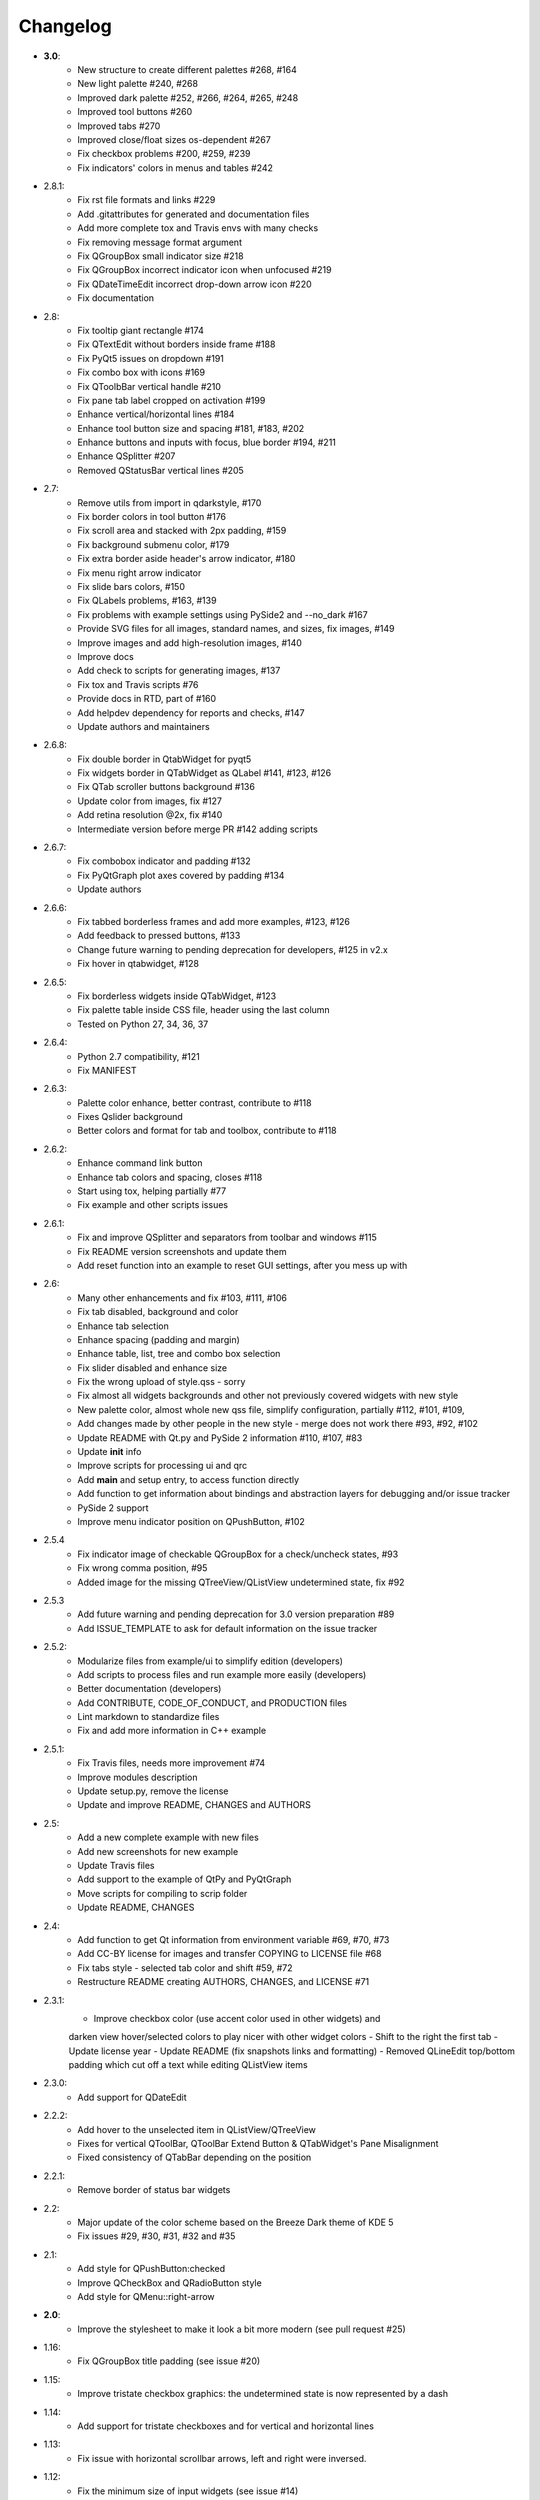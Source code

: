 Changelog
=========

- **3.0**:
    - New structure to create different palettes #268, #164
    - New light palette #240, #268
    - Improved dark palette #252, #266, #264, #265, #248
    - Improved tool buttons #260
    - Improved tabs #270
    - Improved close/float sizes os-dependent #267
    - Fix checkbox problems #200, #259, #239
    - Fix indicators' colors in menus and tables #242
- 2.8.1:
    - Fix rst file formats and links #229
    - Add .gitattributes for generated and documentation files
    - Add more complete tox and Travis envs with many checks
    - Fix removing message format argument
    - Fix QGroupBox small indicator size #218
    - Fix QGroupBox incorrect indicator icon when unfocused #219
    - Fix QDateTimeEdit incorrect drop-down arrow icon #220
    - Fix documentation
- 2.8:
    - Fix tooltip giant rectangle #174
    - Fix QTextEdit without borders inside frame #188
    - Fix PyQt5 issues on dropdown #191
    - Fix combo box with icons #169
    - Fix QToolbBar vertical handle #210
    - Fix pane tab label cropped on activation #199
    - Enhance vertical/horizontal lines #184
    - Enhance tool button size and spacing #181, #183, #202
    - Enhance buttons and inputs with focus, blue border #194, #211
    - Enhance QSplitter #207
    - Removed QStatusBar vertical lines #205
- 2.7:
    - Remove utils from import in qdarkstyle, #170
    - Fix border colors in tool button #176
    - Fix scroll area and stacked with 2px padding, #159
    - Fix background submenu color, #179
    - Fix extra border aside header's arrow indicator, #180
    - Fix menu right arrow indicator
    - Fix slide bars colors, #150
    - Fix QLabels problems, #163, #139
    - Fix problems with example settings using PySide2 and --no\_dark #167
    - Provide SVG files for all images, standard names, and sizes, fix images, #149
    - Improve images and add high-resolution images, #140
    - Improve docs
    - Add check to scripts for generating images, #137
    - Fix tox and Travis scripts #76
    - Provide docs in RTD, part of #160
    - Add helpdev dependency for reports and checks, #147
    - Update authors and maintainers
- 2.6.8:
    - Fix double border in QtabWidget for pyqt5
    - Fix widgets border in QTabWidget as QLabel #141, #123, #126
    - Fix QTab scroller buttons background #136
    - Update color from images, fix #127
    - Add retina resolution @2x, fix #140
    - Intermediate version before merge PR #142 adding scripts
- 2.6.7:
    - Fix combobox indicator and padding #132
    - Fix PyQtGraph plot axes covered by padding #134
    - Update authors
- 2.6.6:
    - Fix tabbed borderless frames and add more examples, #123, #126
    - Add feedback to pressed buttons, #133
    - Change future warning to pending deprecation for developers, #125 in v2.x
    - Fix hover in qtabwidget, #128
- 2.6.5:
    - Fix borderless widgets inside QTabWidget, #123
    - Fix palette table inside CSS file, header using the last column
    - Tested on Python 27, 34, 36, 37
- 2.6.4:
    - Python 2.7 compatibility, #121
    - Fix MANIFEST
- 2.6.3:
    - Palette color enhance, better contrast, contribute to #118
    - Fixes Qslider background
    - Better colors and format for tab and toolbox, contribute to #118
- 2.6.2:
    - Enhance command link button
    - Enhance tab colors and spacing, closes #118
    - Start using tox, helping partially #77
    - Fix example and other scripts issues
- 2.6.1:
    - Fix and improve QSplitter and separators from toolbar and windows #115
    - Fix README version screenshots and update them
    - Add reset function into an example to reset GUI settings, after you mess up with
- 2.6:
    - Many other enhancements and fix #103, #111, #106
    - Fix tab disabled, background and color
    - Enhance tab selection
    - Enhance spacing (padding and margin)
    - Enhance table, list, tree and combo box selection
    - Fix slider disabled and enhance size
    - Fix the wrong upload of style.qss - sorry
    - Fix almost all widgets backgrounds and other not previously covered widgets with new style
    - New palette color, almost whole new qss file, simplify configuration, partially #112, #101, #109,
    - Add changes made by other people in the new style - merge does not work there #93, #92, #102
    - Update README with Qt.py and PySide 2 information #110, #107, #83
    - Update **init** info
    - Improve scripts for processing ui and qrc
    - Add **main** and setup entry, to access function directly
    - Add function to get information about bindings and abstraction layers for debugging and/or issue tracker
    - PySide 2 support
    - Improve menu indicator position on QPushButton, #102
- 2.5.4
    - Fix indicator image of checkable QGroupBox for a check/uncheck states, #93
    - Fix wrong comma position, #95
    - Added image for the missing QTreeView/QListView undetermined state, fix #92
- 2.5.3
    - Add future warning and pending deprecation for 3.0 version preparation #89
    - Add ISSUE\_TEMPLATE to ask for default information on the issue tracker
- 2.5.2:
    - Modularize files from example/ui to simplify edition (developers)
    - Add scripts to process files and run example more easily (developers)
    - Better documentation (developers)
    - Add CONTRIBUTE, CODE\_OF\_CONDUCT, and PRODUCTION files
    - Lint markdown to standardize files
    - Fix and add more information in C++ example
- 2.5.1:
    - Fix Travis files, needs more improvement #74
    - Improve modules description
    - Update setup.py, remove the license
    - Update and improve README, CHANGES and AUTHORS
- 2.5:
    - Add a new complete example with new files
    - Add new screenshots for new example
    - Update Travis files
    - Add support to the example of QtPy and PyQtGraph
    - Move scripts for compiling to scrip folder
    - Update README, CHANGES
- 2.4:
    - Add function to get Qt information from environment variable #69, #70, #73
    - Add CC-BY license for images and transfer COPYING to LICENSE file #68
    - Fix tabs style - selected tab color and shift #59, #72
    - Restructure README creating AUTHORS, CHANGES, and LICENSE #71
- 2.3.1:
    - Improve checkbox color (use accent color used in other widgets) and
    darken view hover/selected colors to play nicer with other widget colors
    - Shift to the right the first tab
    - Update license year
    - Update README (fix snapshots links and formatting)
    - Removed QLineEdit top/bottom padding which cut off a text while editing QListView items
- 2.3.0:
    - Add support for QDateEdit
- 2.2.2:
    - Add hover to the unselected item in QListView/QTreeView
    - Fixes for vertical QToolBar, QToolBar Extend Button & QTabWidget's Pane Misalignment
    - Fixed consistency of QTabBar depending on the position
- 2.2.1:
    - Remove border of status bar widgets
- 2.2:
    - Major update of the color scheme based on the Breeze Dark theme of KDE 5
    - Fix issues #29, #30, #31, #32 and #35
- 2.1:
    - Add style for QPushButton:checked
    - Improve QCheckBox and QRadioButton style
    - Add style for QMenu::right-arrow

- **2.0**:
    - Improve the stylesheet to make it look a bit more modern (see pull request #25)
- 1.16:
    - Fix QGroupBox title padding (see issue #20)
- 1.15:
    - Improve tristate checkbox graphics: the undetermined state is now represented by a dash
- 1.14:
    - Add support for tristate checkboxes and for vertical and horizontal lines
- 1.13:
    - Fix issue with horizontal scrollbar arrows, left and right were inversed.
- 1.12:
    - Fix the minimum size of input widgets (see issue #14)
- 1.11:
    - Fix QDockWidget title position on Mac.
    - Add QStatusBar support
    - Improve QToolButton especially the MenuButtonPopup and InstantPopup modes
- 1.10:
    - Add PyQt5 support
    - Fix bug #12 (dock widget title not dark on OSX. Note that this reopens issue #8 for MAC users)
- 1.9:
    - Improve QTabBar consistency and make selected tabs more distinctive
- 1.8:
    - Add support for QToolBox
    - Fix issue with grid line in QTableView if there is only ONE row/column
- 1.7:
    - Fix appearance of bottom tab bars (invert gradient)
    - Improve QTableView: add grid line and fix section borders
    - Fix bug #7: bug when resizing QTableView
    - Fix bug #8: text validation no working on QDockWidget
- 1.6:
    - Improve QToolButton style
    - Add support for InstantPopup and MenuButtonPopup
    - Improve QMenu style (better spacing with icons)
    - Add \_\_version\_\_ to python package.
- 1.5:
    - Improve QTabBar style: now works with all tab bar positions (North, South, West and East)
    - Fix bug #6: hide QTabBar base to avoid strange lines at the base of the tab bar.
- 1.4:
    - Add style.qss to qrc file, this fix issues with cx\_freeze
- 1.3:
    - Remove outline on button, checkbox and radio button
    - Add support for closable tabs
    - Better disabled buttons
    - Fix QTextEdit background color to match the color of QPlainTextEdit
    and QLineEdit
    - Better hover/selected states for QTreeView and QListView
    - Add QHeaderView support
- 1.2:
    - Improve QTableView support
- 1.1:
    - Switch to MIT license
    - Add python 3 support

- **1.0**:
    - First public release (LGPL v2)
